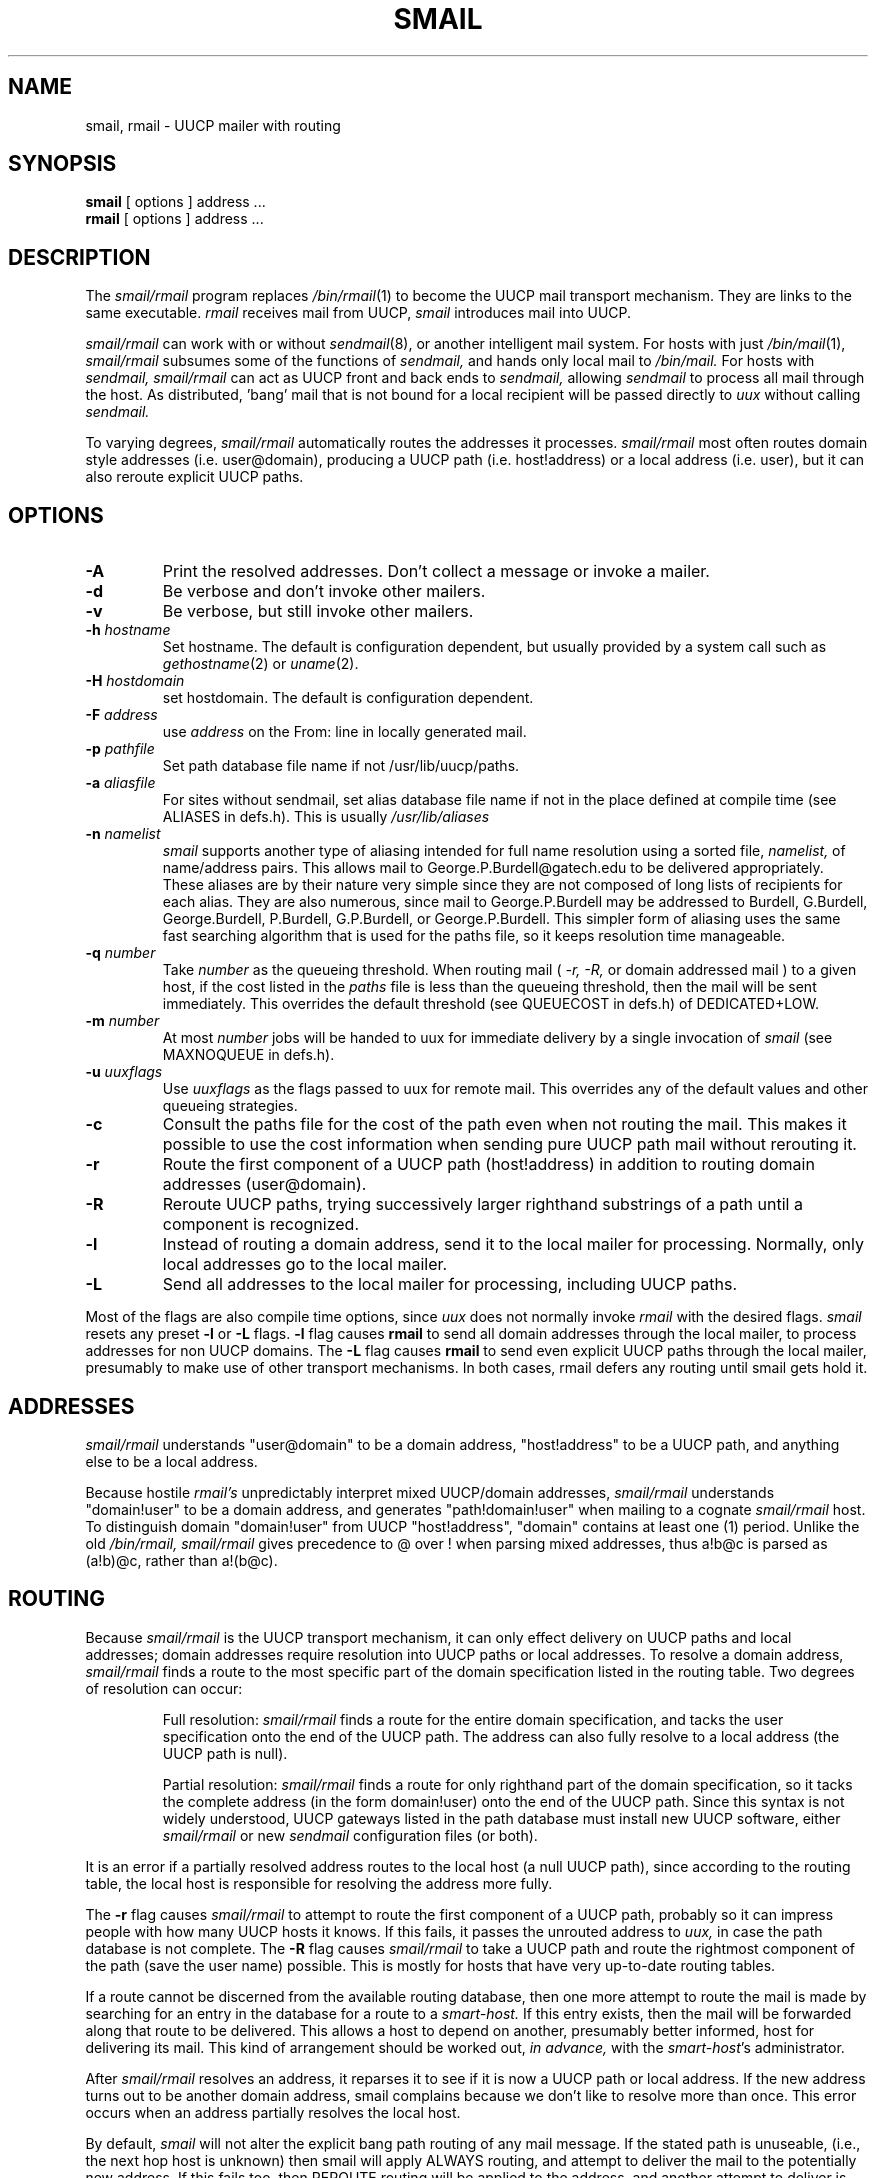 .TH SMAIL 8
.SH NAME
smail, rmail \- UUCP mailer with routing
.SH SYNOPSIS
.B smail
[ options ] address ...
.br
.B rmail
[ options ] address ...
.SH DESCRIPTION
The
.I smail/rmail
program replaces
.IR /bin/rmail (1)
to become the UUCP mail transport mechanism.
They are links to the same executable.
.I rmail
receives mail from UUCP,
.I smail
introduces mail into UUCP.
.PP
.I smail/rmail
can work with or without
.IR sendmail (8),
or another intelligent mail system.
For hosts with just
.IR /bin/mail (1),
.I smail/rmail
subsumes some of the functions of
.I sendmail,
and hands only local mail to
.I /bin/mail.
For hosts with
.I sendmail,
.I smail/rmail
can act as UUCP front and back ends to
.I sendmail,
allowing
.I sendmail
to process all mail through the host.
As distributed, 'bang' mail that is not bound for a local
recipient will be passed directly to
.I uux
without calling
.I sendmail.
.PP
To varying degrees,
.I smail/rmail
automatically routes the addresses it processes.
.I smail/rmail
most often routes domain style addresses (i.e. user@domain), producing
a UUCP path (i.e. host!address) or a local address (i.e. user), but it can
also reroute explicit UUCP paths.
.SH OPTIONS
.TP
.B \-A
Print the resolved addresses.  Don't collect a message or invoke a mailer.
.TP
.B \-d
Be verbose and don't invoke other mailers.
.TP
.B \-v
Be verbose, but still invoke other mailers.
.TP
.BI \-h " hostname"
Set hostname.  The default is configuration dependent, but usually provided
by a system call such as
.IR gethostname (2)
or
.IR uname (2).
.TP
.BI \-H " hostdomain"
set hostdomain.  The default is configuration dependent.
.TP
.BI \-F " address"
use
.I address
on the From: line in locally generated mail.
.TP
.BI \-p " pathfile"
Set path database file name if not /usr/lib/uucp/paths.
.TP
.BI \-a " aliasfile"
For sites without sendmail, set alias database file name if not in
the place defined at compile time (see ALIASES in defs.h).
This is usually
.I /usr/lib/aliases
.TP
.BI \-n " namelist"
.I smail
supports another type of aliasing intended for full name resolution
using a sorted file,
.I namelist,
of name/address pairs.
This allows mail to George.P.Burdell@gatech.edu to be delivered
appropriately.  These aliases are by their nature very simple
since they are not composed of long lists of recipients for each alias.
They are also numerous, since mail to George.P.Burdell may be addressed
to Burdell, G.Burdell, George.Burdell, P.Burdell, G.P.Burdell, or
George.P.Burdell.  This simpler form of aliasing uses the same
fast searching algorithm that is used for the paths file, so
it keeps resolution time manageable.
.TP
.BI \-q " number"
Take
.I number
as the queueing threshold.
When routing mail (
.I -r, -R,
or domain addressed mail
) to a given host, if the cost listed in the
.I paths
file is less than the queueing threshold, then the mail
will be sent immediately.  This overrides the default threshold
(see QUEUECOST in defs.h) of DEDICATED+LOW.
.TP
.BI \-m " number"
At most 
.I number
jobs will be handed to uux for immediate delivery
by a single invocation of
.I smail
(see MAXNOQUEUE in defs.h).
.TP
.BI \-u " uuxflags"
Use
.I uuxflags
as the flags passed to uux for remote mail.
This overrides any of the default values and other queueing strategies.
.TP
.B -c
Consult the paths file for the cost of the path even when not routing
the mail.  This makes it possible to use the cost information when
sending pure UUCP path mail without rerouting it.
.TP
.B \-r
Route the first component of a UUCP path (host!address) in addition to routing
domain addresses (user@domain).
.TP
.B \-R
Reroute UUCP paths, trying successively larger righthand substrings
of a path until a component is recognized.
.TP
.B \-l
Instead of routing a domain address, send it to the local mailer for
processing.  Normally, only local addresses go to the local mailer.
.TP
.B \-L
Send all addresses to the local mailer for processing, including UUCP paths.
.PP
Most of the flags are also compile time options, since
.I uux
does not normally invoke
.I rmail
with the desired flags.
.I smail
resets any preset
.B -l
or
.B -L
flags.
.B -l
flag causes 
.B rmail
to send all domain addresses through the local mailer,
to process addresses for non UUCP domains.
The
.B -L
flag causes
.B rmail
to send even explicit UUCP paths through the local mailer,
presumably to make use of other transport mechanisms.
In both cases, rmail defers any routing until smail gets hold it.
.SH ADDRESSES
.I smail/rmail
understands "user@domain" to be a domain address, "host!address" to be a
UUCP path, and anything else to be a local address.
.PP
Because hostile
.I rmail's
unpredictably interpret mixed UUCP/domain addresses,
.I smail/rmail
understands "domain!user" to be a domain address, and generates
"path!domain!user" when mailing to a cognate
.I smail/rmail
host.
To distinguish domain "domain!user" from UUCP "host!address", "domain"
contains at least one (1) period.
Unlike the old
.I /bin/rmail,
.I smail/rmail
gives precedence to @ over ! when parsing mixed addresses,
thus a!b@c is parsed as (a!b)@c, rather than a!(b@c).
.SH ROUTING
Because
.I smail/rmail
is the UUCP transport mechanism, it can only effect delivery on UUCP paths 
and local addresses; domain addresses require resolution into UUCP paths or
local addresses.  
To resolve a domain address,
.I smail/rmail
finds a route to the most specific part of the domain specification listed
in the routing table.
Two degrees of resolution can occur:
.RS
.PP
Full resolution:
.I smail/rmail
finds a route for the entire domain specification, and tacks the user
specification onto the end of the UUCP path.
The address can also fully resolve to a local address (the UUCP path is null).
.PP
Partial resolution:
.I smail/rmail
finds a route for only righthand part of the domain specification, so it 
tacks the complete address (in the form domain!user) onto the end of the 
UUCP path.
Since this syntax is not widely understood, UUCP gateways listed in
the path database must install new UUCP software, either
.I smail/rmail
or new
.I sendmail
configuration files (or both).
.RE
.PP
It is an error if a partially resolved address routes to the local host 
(a null UUCP path), since according to the routing table, the local
host is responsible for resolving the address more fully.
.PP
The
.B -r
flag causes
.I smail/rmail
to attempt to route the first component of a UUCP path, probably so it
can impress people with how many UUCP hosts it knows.
If this fails, it passes the unrouted address to
.I uux,
in case the path database is not complete.
The 
.B -R
flag causes
.I smail/rmail
to take a UUCP path and route the rightmost component of the path (save
the user name) possible.
This is mostly for hosts that have very up-to-date routing tables.
.PP
If a route cannot be discerned from the available routing database,
then one more attempt to route the mail is made by searching for an
entry in the database for a route to a
.I smart-host.
If this entry exists, then the mail will be forwarded along that route
to be delivered.  This allows a host to depend on another, presumably
better informed, host for delivering its mail.
This kind of arrangement should be worked out,
.I in advance,
with the
.IR smart-host 's
administrator.
.PP
After
.I smail/rmail
resolves an address, it reparses it to see if it is now a UUCP path or
local address.  If the new address turns out to be another
domain address, smail complains because we don't like to resolve more than once.
This error occurs when an address partially resolves the local host.
.PP
By default,
.I smail
will not alter the explicit bang path routing of any mail message.
If the stated path is unuseable, (i.e., the next hop host is unknown)
then smail will apply ALWAYS routing, and attempt to deliver the mail
to the potentially new address.  If this fails too, then REROUTE routing
will be applied to the address, and another attempt to deliver is made.
Lastly, an attempt to find a path to a better informed host
.I smart-host
will be made and the mail passed to that host.
.SH FROMMING
.I smail/rmail
collapses From_ and >From_ lines to generate a simple from argument, which
it can pass to
.I sendmail
or use to create its own "From" line.
The rule for fromming is: concatenate each "remote from" host (separating 
them by !'s), and tack on the address on the last From_ line; if that address 
is in user@domain format, rewrite it as domain!user; ignore host or
domain if either is simply the local hostname.  It also removes redundant
information from the From_ line.  For instance:
.sp
.ce
 ...!myhost!myhost.mydomain!...
.sp
becomes
.sp
.ce
 ...!myhost!...
.sp
Leading occurrences of the local host name are elided as well.
.PP
.I smail/rmail
generates it own From_ line, unless it is feeding
.I sendmail,
which is happy with the
.BI -f from
argument.
For UUCP bound mail,
.I smail/rmail
generates a "remote from hostname", where hostname is the UUCP hostname
(not the domain name), so that From_ can indicate a valid UUCP path, leaving
the sender's domain address in From:.
.SH HEADERS
Certain headers, To:, From:, Date, etc., are required by RFC822.
If these headers are absent in locally generated mail, they will
be inserted by smail.  Also, a line of trace information, called
a Received: line, will be inserted at the top of each message.
.SH UNDELIVERABLE MAIL"
Although nobody likes to have a mail message fail to reach its
intended destination, it somtimes happens that way.
Mail that is found to be undeliverable
(i.e., unknown user or unknown host)
will be returned to the sender.
.SH FILES
/usr/lib/uucp/paths		ascii path database
.br
/usr/lib/aliases		ascii alias database
.br
/usr/spool/uucp/mail.log		log of mail
.br
/tmp/mail.log			record of mail
.SH SUPPORT
Enhancements, enhancement requests, trouble reports, etc.,
should be sent to
.sp
.ce
uucp-problem@Stargate.COM.
.sp
.SH "SEE ALSO"
.IR uux (1),
.IR paths (8),
.IR aliases (8)
.br
.IR sendmail (8)
.br
.IR binmail (1)
on BSD systems only
.br
.IR mail (1)
on System V systems
.SH VERSION
@(#)smail.8	2.5 (smail) 9/15/87
